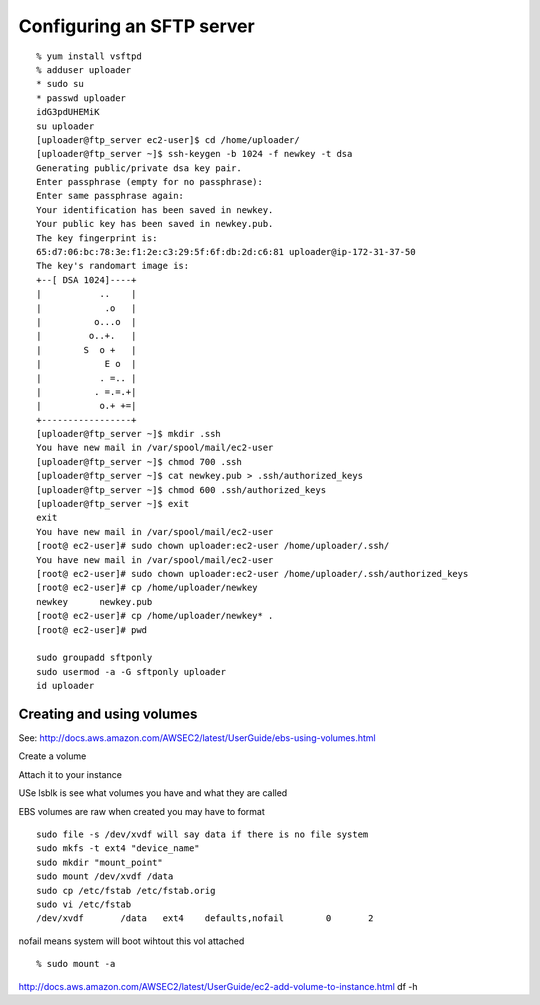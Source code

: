 Configuring an SFTP server
==========================

::

	% yum install vsftpd
	% adduser uploader
	* sudo su
	* passwd uploader
	idG3pdUHEMiK
	su uploader
	[uploader@ftp_server ec2-user]$ cd /home/uploader/
	[uploader@ftp_server ~]$ ssh-keygen -b 1024 -f newkey -t dsa
	Generating public/private dsa key pair.
	Enter passphrase (empty for no passphrase): 
	Enter same passphrase again: 
	Your identification has been saved in newkey.
	Your public key has been saved in newkey.pub.
	The key fingerprint is:
	65:d7:06:bc:78:3e:f1:2e:c3:29:5f:6f:db:2d:c6:81 uploader@ip-172-31-37-50
	The key's randomart image is:
	+--[ DSA 1024]----+
	|           ..    |
	|            .o   |
	|          o...o  |
	|         o..+.   |
	|        S  o +   |
	|            E o  |
	|           . =.. |
	|          . =.=.+|
	|           o.+ +=|
	+-----------------+
	[uploader@ftp_server ~]$ mkdir .ssh
	You have new mail in /var/spool/mail/ec2-user
	[uploader@ftp_server ~]$ chmod 700 .ssh
	[uploader@ftp_server ~]$ cat newkey.pub > .ssh/authorized_keys
	[uploader@ftp_server ~]$ chmod 600 .ssh/authorized_keys 
	[uploader@ftp_server ~]$ exit
	exit
	You have new mail in /var/spool/mail/ec2-user
	[root@ ec2-user]# sudo chown uploader:ec2-user /home/uploader/.ssh/
	You have new mail in /var/spool/mail/ec2-user
	[root@ ec2-user]# sudo chown uploader:ec2-user /home/uploader/.ssh/authorized_keys 
	[root@ ec2-user]# cp /home/uploader/newkey
	newkey      newkey.pub  
	[root@ ec2-user]# cp /home/uploader/newkey* .
	[root@ ec2-user]# pwd

	sudo groupadd sftponly
	sudo usermod -a -G sftponly uploader
	id uploader



Creating and using volumes
---------------------------

See: http://docs.aws.amazon.com/AWSEC2/latest/UserGuide/ebs-using-volumes.html

Create a volume

Attach it to your instance

USe lsblk is see what volumes you have and what they are called

EBS volumes are raw when created you may have to format

::

	sudo file -s /dev/xvdf will say data if there is no file system
	sudo mkfs -t ext4 "device_name"
	sudo mkdir "mount_point"
	sudo mount /dev/xvdf /data
	sudo cp /etc/fstab /etc/fstab.orig
	sudo vi /etc/fstab
	/dev/xvdf       /data   ext4    defaults,nofail        0       2

nofail means system will boot wihtout this vol attached

::

	% sudo mount -a
http://docs.aws.amazon.com/AWSEC2/latest/UserGuide/ec2-add-volume-to-instance.html
df -h